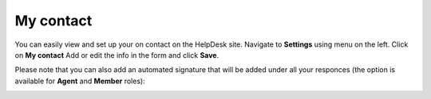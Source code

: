 My contact
###########

You can easily view and set up your on contact on the HelpDesk site.  
Navigate to **Settings** using menu on the left. Click on **My contact**
Add or edit the info in the form and click **Save**.

|My_Contact|

Please note that you can also add an automated signature that will be added under all your responces (the option is available for **Agent** and **Member** roles):

|Signature|



.. |My_Contact| image:: ../_static/img/online-user-guide-my-contact-00.jpg
   :alt: My Contact

.. |Signature| image:: ../_static/img/online-user-guide-my-contact-01.jpg
   :alt: Signature




